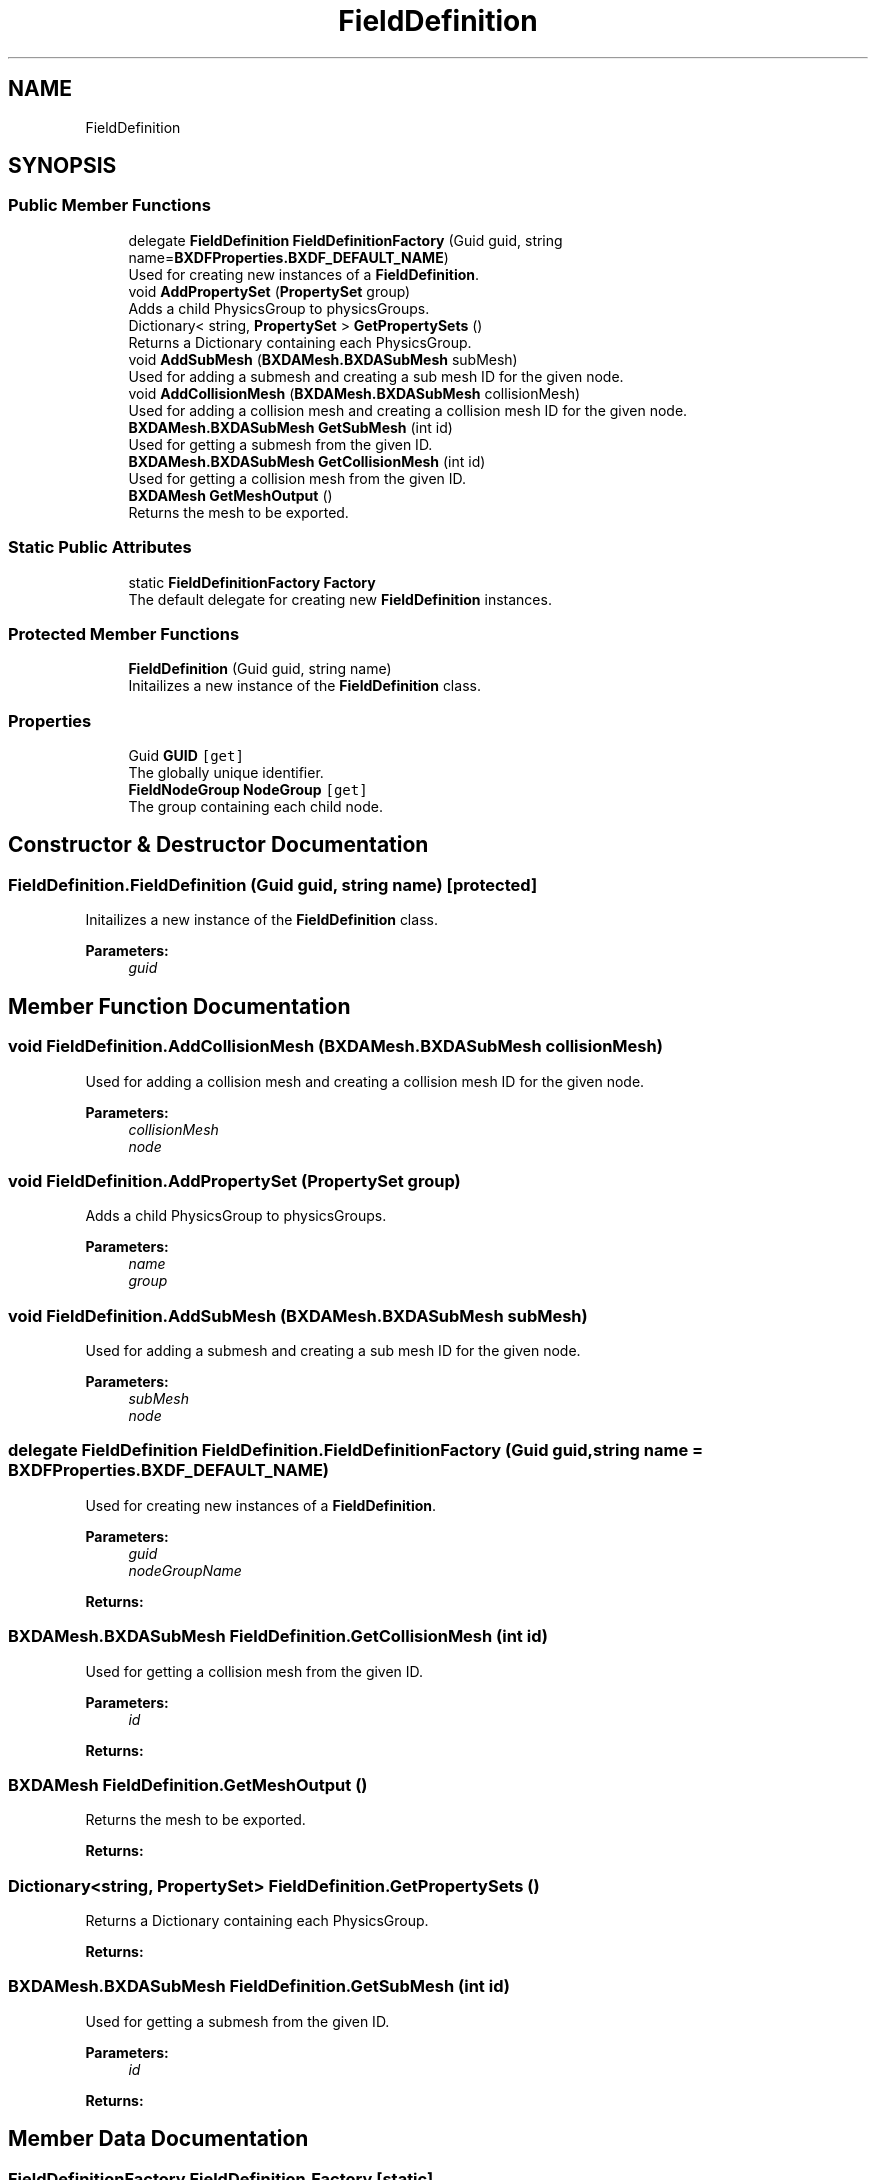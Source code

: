 .TH "FieldDefinition" 3 "Wed Jul 19 2017" "SimulatorAPI" \" -*- nroff -*-
.ad l
.nh
.SH NAME
FieldDefinition
.SH SYNOPSIS
.br
.PP
.SS "Public Member Functions"

.in +1c
.ti -1c
.RI "delegate \fBFieldDefinition\fP \fBFieldDefinitionFactory\fP (Guid guid, string name=\fBBXDFProperties\&.BXDF_DEFAULT_NAME\fP)"
.br
.RI "Used for creating new instances of a \fBFieldDefinition\fP\&. "
.ti -1c
.RI "void \fBAddPropertySet\fP (\fBPropertySet\fP group)"
.br
.RI "Adds a child PhysicsGroup to physicsGroups\&. "
.ti -1c
.RI "Dictionary< string, \fBPropertySet\fP > \fBGetPropertySets\fP ()"
.br
.RI "Returns a Dictionary containing each PhysicsGroup\&. "
.ti -1c
.RI "void \fBAddSubMesh\fP (\fBBXDAMesh\&.BXDASubMesh\fP subMesh)"
.br
.RI "Used for adding a submesh and creating a sub mesh ID for the given node\&. "
.ti -1c
.RI "void \fBAddCollisionMesh\fP (\fBBXDAMesh\&.BXDASubMesh\fP collisionMesh)"
.br
.RI "Used for adding a collision mesh and creating a collision mesh ID for the given node\&. "
.ti -1c
.RI "\fBBXDAMesh\&.BXDASubMesh\fP \fBGetSubMesh\fP (int id)"
.br
.RI "Used for getting a submesh from the given ID\&. "
.ti -1c
.RI "\fBBXDAMesh\&.BXDASubMesh\fP \fBGetCollisionMesh\fP (int id)"
.br
.RI "Used for getting a collision mesh from the given ID\&. "
.ti -1c
.RI "\fBBXDAMesh\fP \fBGetMeshOutput\fP ()"
.br
.RI "Returns the mesh to be exported\&. "
.in -1c
.SS "Static Public Attributes"

.in +1c
.ti -1c
.RI "static \fBFieldDefinitionFactory\fP \fBFactory\fP"
.br
.RI "The default delegate for creating new \fBFieldDefinition\fP instances\&. "
.in -1c
.SS "Protected Member Functions"

.in +1c
.ti -1c
.RI "\fBFieldDefinition\fP (Guid guid, string name)"
.br
.RI "Initailizes a new instance of the \fBFieldDefinition\fP class\&. "
.in -1c
.SS "Properties"

.in +1c
.ti -1c
.RI "Guid \fBGUID\fP\fC [get]\fP"
.br
.RI "The globally unique identifier\&. "
.ti -1c
.RI "\fBFieldNodeGroup\fP \fBNodeGroup\fP\fC [get]\fP"
.br
.RI "The group containing each child node\&. "
.in -1c
.SH "Constructor & Destructor Documentation"
.PP 
.SS "FieldDefinition\&.FieldDefinition (Guid guid, string name)\fC [protected]\fP"

.PP
Initailizes a new instance of the \fBFieldDefinition\fP class\&. 
.PP
\fBParameters:\fP
.RS 4
\fIguid\fP 
.RE
.PP

.SH "Member Function Documentation"
.PP 
.SS "void FieldDefinition\&.AddCollisionMesh (\fBBXDAMesh\&.BXDASubMesh\fP collisionMesh)"

.PP
Used for adding a collision mesh and creating a collision mesh ID for the given node\&. 
.PP
\fBParameters:\fP
.RS 4
\fIcollisionMesh\fP 
.br
\fInode\fP 
.RE
.PP

.SS "void FieldDefinition\&.AddPropertySet (\fBPropertySet\fP group)"

.PP
Adds a child PhysicsGroup to physicsGroups\&. 
.PP
\fBParameters:\fP
.RS 4
\fIname\fP 
.br
\fIgroup\fP 
.RE
.PP

.SS "void FieldDefinition\&.AddSubMesh (\fBBXDAMesh\&.BXDASubMesh\fP subMesh)"

.PP
Used for adding a submesh and creating a sub mesh ID for the given node\&. 
.PP
\fBParameters:\fP
.RS 4
\fIsubMesh\fP 
.br
\fInode\fP 
.RE
.PP

.SS "delegate \fBFieldDefinition\fP FieldDefinition\&.FieldDefinitionFactory (Guid guid, string name = \fC\fBBXDFProperties\&.BXDF_DEFAULT_NAME\fP\fP)"

.PP
Used for creating new instances of a \fBFieldDefinition\fP\&. 
.PP
\fBParameters:\fP
.RS 4
\fIguid\fP 
.br
\fInodeGroupName\fP 
.RE
.PP
\fBReturns:\fP
.RS 4
.RE
.PP

.SS "\fBBXDAMesh\&.BXDASubMesh\fP FieldDefinition\&.GetCollisionMesh (int id)"

.PP
Used for getting a collision mesh from the given ID\&. 
.PP
\fBParameters:\fP
.RS 4
\fIid\fP 
.RE
.PP
\fBReturns:\fP
.RS 4
.RE
.PP

.SS "\fBBXDAMesh\fP FieldDefinition\&.GetMeshOutput ()"

.PP
Returns the mesh to be exported\&. 
.PP
\fBReturns:\fP
.RS 4

.RE
.PP

.SS "Dictionary<string, \fBPropertySet\fP> FieldDefinition\&.GetPropertySets ()"

.PP
Returns a Dictionary containing each PhysicsGroup\&. 
.PP
\fBReturns:\fP
.RS 4

.RE
.PP

.SS "\fBBXDAMesh\&.BXDASubMesh\fP FieldDefinition\&.GetSubMesh (int id)"

.PP
Used for getting a submesh from the given ID\&. 
.PP
\fBParameters:\fP
.RS 4
\fIid\fP 
.RE
.PP
\fBReturns:\fP
.RS 4
.RE
.PP

.SH "Member Data Documentation"
.PP 
.SS "\fBFieldDefinitionFactory\fP FieldDefinition\&.Factory\fC [static]\fP"
\fBInitial value:\fP
.PP
.nf
= delegate(Guid guid, string name)
    {
        return new FieldDefinition(guid, name);
    }
.fi
.PP
The default delegate for creating new \fBFieldDefinition\fP instances\&. 
.SH "Property Documentation"
.PP 
.SS "Guid FieldDefinition\&.GUID\fC [get]\fP"

.PP
The globally unique identifier\&. 
.SS "\fBFieldNodeGroup\fP FieldDefinition\&.NodeGroup\fC [get]\fP"

.PP
The group containing each child node\&. 

.SH "Author"
.PP 
Generated automatically by Doxygen for SimulatorAPI from the source code\&.
